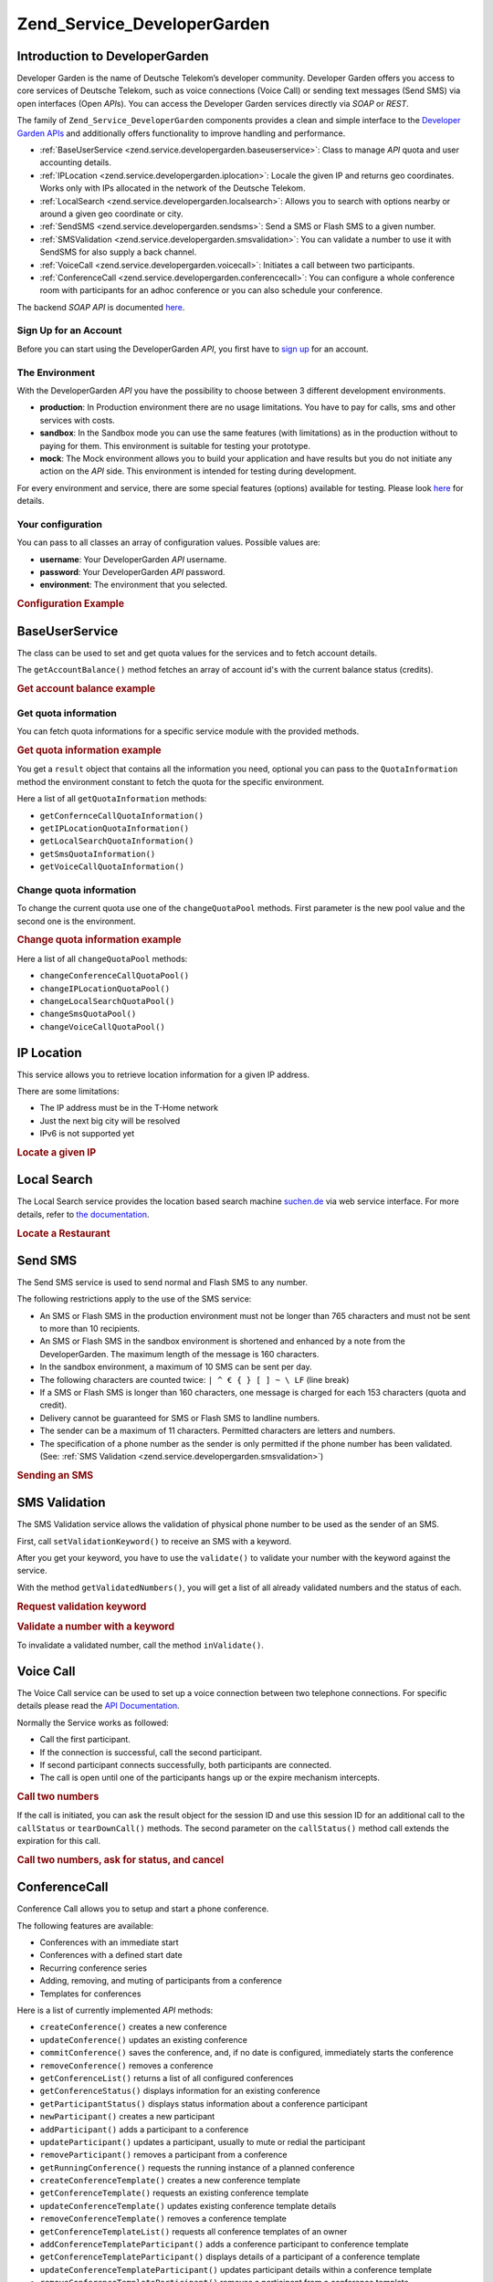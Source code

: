 .. _zend.service.developergarden:

Zend_Service_DeveloperGarden
============================

.. _zend.service.developergarden.introduction:

Introduction to DeveloperGarden
-------------------------------

Developer Garden is the name of Deutsche Telekom’s developer community. Developer Garden offers you access to
core services of Deutsche Telekom, such as voice connections (Voice Call) or sending text messages (Send SMS) via
open interfaces (Open *API*\ s). You can access the Developer Garden services directly via *SOAP* or *REST*.

The family of ``Zend_Service_DeveloperGarden`` components provides a clean and simple interface to the `Developer
Garden APIs`_ and additionally offers functionality to improve handling and performance.

- :ref:`BaseUserService <zend.service.developergarden.baseuserservice>`: Class to manage *API* quota and user
  accounting details.

- :ref:`IPLocation <zend.service.developergarden.iplocation>`: Locale the given IP and returns geo coordinates.
  Works only with IPs allocated in the network of the Deutsche Telekom.

- :ref:`LocalSearch <zend.service.developergarden.localsearch>`: Allows you to search with options nearby or around
  a given geo coordinate or city.

- :ref:`SendSMS <zend.service.developergarden.sendsms>`: Send a SMS or Flash SMS to a given number.

- :ref:`SMSValidation <zend.service.developergarden.smsvalidation>`: You can validate a number to use it with
  SendSMS for also supply a back channel.

- :ref:`VoiceCall <zend.service.developergarden.voicecall>`: Initiates a call between two participants.

- :ref:`ConferenceCall <zend.service.developergarden.conferencecall>`: You can configure a whole conference room
  with participants for an adhoc conference or you can also schedule your conference.

The backend *SOAP* *API* is documented `here`_.

.. _zend.service.developergarden.account:

Sign Up for an Account
^^^^^^^^^^^^^^^^^^^^^^

Before you can start using the DeveloperGarden *API*, you first have to `sign up`_ for an account.

.. _zend.service.developergarden.environment:

The Environment
^^^^^^^^^^^^^^^

With the DeveloperGarden *API* you have the possibility to choose between 3 different development environments.

- **production**: In Production environment there are no usage limitations. You have to pay for calls, sms and
  other services with costs.

- **sandbox**: In the Sandbox mode you can use the same features (with limitations) as in the production without to
  paying for them. This environment is suitable for testing your prototype.

- **mock**: The Mock environment allows you to build your application and have results but you do not initiate any
  action on the *API* side. This environment is intended for testing during development.

For every environment and service, there are some special features (options) available for testing. Please look
`here`_ for details.

.. _zend.service.developergarden.config:

Your configuration
^^^^^^^^^^^^^^^^^^

You can pass to all classes an array of configuration values. Possible values are:

- **username**: Your DeveloperGarden *API* username.

- **password**: Your DeveloperGarden *API* password.

- **environment**: The environment that you selected.

.. _zend.service.developergarden.config.example:

.. rubric:: Configuration Example

.. code-block:: php
   :linenos:

   require_once 'Zend/Service/DeveloperGarden/SendSms.php';
   $config = array(
       'username'    => 'yourUsername',
       'password'    => 'yourPassword',
       'environment' => Zend_Service_DeveloperGarden_SendSms::ENV_PRODUCTION,
   );
   $service = new Zend_Service_DeveloperGarden_SendSms($config);

.. _zend.service.developergarden.baseuserservice:

BaseUserService
---------------

The class can be used to set and get quota values for the services and to fetch account details.

The ``getAccountBalance()`` method fetches an array of account id's with the current balance status (credits).

.. _zend.service.developergarden.baseuserservice.getaccountbalance.example:

.. rubric:: Get account balance example

.. code-block:: php
   :linenos:

   $service = new Zend_Service_DeveloperGarden_BaseUserService($config);
   print_r($service->getAccountBalance());

.. _zend.service.developergarden.baseuserservice.getquotainformation:

Get quota information
^^^^^^^^^^^^^^^^^^^^^

You can fetch quota informations for a specific service module with the provided methods.

.. _zend.service.developergarden.baseuserservice.getquotainformation.example:

.. rubric:: Get quota information example

.. code-block:: php
   :linenos:

   $service = new Zend_Service_DeveloperGarden_BaseUserService($config);
   $result = $service->getSmsQuotaInformation(
       Zend_Service_DeveloperGarden_BaseUserService::ENV_PRODUCTION
   );
   echo 'Sms Quota:<br />';
   echo 'Max Quota: ', $result->getMaxQuota(), '<br />';
   echo 'Max User Quota: ', $result->getMaxUserQuota(), '<br />';
   echo 'Quota Level: ', $result->getQuotaLevel(), '<br />';

You get a ``result`` object that contains all the information you need, optional you can pass to the
``QuotaInformation`` method the environment constant to fetch the quota for the specific environment.

Here a list of all ``getQuotaInformation`` methods:

- ``getConfernceCallQuotaInformation()``

- ``getIPLocationQuotaInformation()``

- ``getLocalSearchQuotaInformation()``

- ``getSmsQuotaInformation()``

- ``getVoiceCallQuotaInformation()``

.. _zend.service.developergarden.baseuserservice.changequotainformation:

Change quota information
^^^^^^^^^^^^^^^^^^^^^^^^

To change the current quota use one of the ``changeQuotaPool`` methods. First parameter is the new pool value and
the second one is the environment.

.. _zend.service.developergarden.baseuserservice.changequotainformation.example:

.. rubric:: Change quota information example

.. code-block:: php
   :linenos:

   $service = new Zend_Service_DeveloperGarden_BaseUserService($config);
   $result = $service->changeSmsQuotaPool(
       1000,
       Zend_Service_DeveloperGarden_BaseUserService::ENV_PRODUCTION
   );
   if (!$result->hasError()) {
       echo 'updated Quota Pool';
   }

Here a list of all ``changeQuotaPool`` methods:

- ``changeConferenceCallQuotaPool()``

- ``changeIPLocationQuotaPool()``

- ``changeLocalSearchQuotaPool()``

- ``changeSmsQuotaPool()``

- ``changeVoiceCallQuotaPool()``

.. _zend.service.developergarden.iplocation:

IP Location
-----------

This service allows you to retrieve location information for a given IP address.

There are some limitations:

- The IP address must be in the T-Home network

- Just the next big city will be resolved

- IPv6 is not supported yet

.. _zend.service.developergarden.iplocation.locateip.example:

.. rubric:: Locate a given IP

.. code-block:: php
   :linenos:

   $service = new Zend_Service_DeveloperGarden_IpLocation($config);
   $service->setEnvironment(
       Zend_Service_DeveloperGarden_IpLocation::ENV_MOCK
   );
   $ip = new Zend_Service_DeveloperGarden_IpLocation_IpAddress('127.0.0.1');
   print_r($service->locateIp($ip));

.. _zend.service.developergarden.localsearch:

Local Search
------------

The Local Search service provides the location based search machine `suchen.de`_ via web service interface. For
more details, refer to `the documentation`_.

.. _zend.service.developergarden.localsearch.example:

.. rubric:: Locate a Restaurant

.. code-block:: php
   :linenos:

   $service = new Zend_Service_DeveloperGarden_LocalSearch($config);
   $search  = new Zend_Service_DeveloperGarden_LocalSearch_SearchParameters();
   /**
    * @see http://www.developergarden.com/static/docu/en/ch04s02s06s04.html
    */
   $search->setWhat('pizza')
          ->setWhere('jena');
   print_r($service->localSearch($search));

.. _zend.service.developergarden.sendsms:

Send SMS
--------

The Send SMS service is used to send normal and Flash SMS to any number.

The following restrictions apply to the use of the SMS service:

- An SMS or Flash SMS in the production environment must not be longer than 765 characters and must not be sent to
  more than 10 recipients.

- An SMS or Flash SMS in the sandbox environment is shortened and enhanced by a note from the DeveloperGarden. The
  maximum length of the message is 160 characters.

- In the sandbox environment, a maximum of 10 SMS can be sent per day.

- The following characters are counted twice: ``| ^ € { } [ ] ~ \ LF`` (line break)

- If a SMS or Flash SMS is longer than 160 characters, one message is charged for each 153 characters (quota and
  credit).

- Delivery cannot be guaranteed for SMS or Flash SMS to landline numbers.

- The sender can be a maximum of 11 characters. Permitted characters are letters and numbers.

- The specification of a phone number as the sender is only permitted if the phone number has been validated. (See:
  :ref:`SMS Validation <zend.service.developergarden.smsvalidation>`)

.. _zend.service.developergarden.sendsms.example:

.. rubric:: Sending an SMS

.. code-block:: php
   :linenos:

   $service = new Zend_Service_DeveloperGarden_SendSms($config);
   $sms = $service->createSms(
       '+49-172-123456; +49-177-789012',
       'your test message',
       'yourname'
   );
   print_r($service->send($sms));
.. _zend.service.developergarden.smsvalidation:

SMS Validation
--------------

The SMS Validation service allows the validation of physical phone number to be used as the sender of an SMS.

First, call ``setValidationKeyword()`` to receive an SMS with a keyword.

After you get your keyword, you have to use the ``validate()`` to validate your number with the keyword against the
service.

With the method ``getValidatedNumbers()``, you will get a list of all already validated numbers and the status of
each.

.. _zend.service.developergarden.smsvalidation.request.example:

.. rubric:: Request validation keyword

.. code-block:: php
   :linenos:

   $service = new Zend_Service_DeveloperGarden_SmsValidation($config);
   print_r($service->sendValidationKeyword('+49-172-123456'));

.. _zend.service.developergarden.smsvalidation.validate.example:

.. rubric:: Validate a number with a keyword

.. code-block:: php
   :linenos:

   $service = new Zend_Service_DeveloperGarden_SmsValidation($config);
   print_r($service->validate('TheKeyWord', '+49-172-123456'));

To invalidate a validated number, call the method ``inValidate()``.

.. _zend.service.developergarden.voicecall:

Voice Call
----------

The Voice Call service can be used to set up a voice connection between two telephone connections. For specific
details please read the `API Documentation`_.

Normally the Service works as followed:

- Call the first participant.

- If the connection is successful, call the second participant.

- If second participant connects successfully, both participants are connected.

- The call is open until one of the participants hangs up or the expire mechanism intercepts.

.. _zend.service.developergarden.voicecall.call.example:

.. rubric:: Call two numbers

.. code-block:: php
   :linenos:

   $service = new Zend_Service_DeveloperGarden_VoiceCall($config);
   $aNumber = '+49-30-000001';
   $bNumber = '+49-30-000002';
   $expiration  = 30;  // seconds
   $maxDuration = 300; // 5 mins
   $newCall = $service->newCall($aNumber, $bNumber, $expiration, $maxDuration);
   echo $newCall->getSessionId();

If the call is initiated, you can ask the result object for the session ID and use this session ID for an
additional call to the ``callStatus`` or ``tearDownCall()`` methods. The second parameter on the ``callStatus()``
method call extends the expiration for this call.

.. _zend.service.developergarden.voicecall.teardown.example:

.. rubric:: Call two numbers, ask for status, and cancel

.. code-block:: php
   :linenos:

   $service = new Zend_Service_DeveloperGarden_VoiceCall($config);
   $aNumber = '+49-30-000001';
   $bNumber = '+49-30-000002';
   $expiration  = 30; // seconds
   $maxDuration = 300; // 5 mins

   $newCall = $service->newCall($aNumber, $bNumber, $expiration, $maxDuration);

   $sessionId = $newCall->getSessionId();

   $service->callStatus($sessionId, true); // extend the call

   sleep(10); // sleep 10s and then tearDown

   $service->tearDownCall($sessionId);

.. _zend.service.developergarden.conferencecall:

ConferenceCall
--------------

Conference Call allows you to setup and start a phone conference.

The following features are available:

- Conferences with an immediate start

- Conferences with a defined start date

- Recurring conference series

- Adding, removing, and muting of participants from a conference

- Templates for conferences

Here is a list of currently implemented *API* methods:

- ``createConference()`` creates a new conference

- ``updateConference()`` updates an existing conference

- ``commitConference()`` saves the conference, and, if no date is configured, immediately starts the conference

- ``removeConference()`` removes a conference

- ``getConferenceList()`` returns a list of all configured conferences

- ``getConferenceStatus()`` displays information for an existing conference

- ``getParticipantStatus()`` displays status information about a conference participant

- ``newParticipant()`` creates a new participant

- ``addParticipant()`` adds a participant to a conference

- ``updateParticipant()`` updates a participant, usually to mute or redial the participant

- ``removeParticipant()`` removes a participant from a conference

- ``getRunningConference()`` requests the running instance of a planned conference

- ``createConferenceTemplate()`` creates a new conference template

- ``getConferenceTemplate()`` requests an existing conference template

- ``updateConferenceTemplate()`` updates existing conference template details

- ``removeConferenceTemplate()`` removes a conference template

- ``getConferenceTemplateList()`` requests all conference templates of an owner

- ``addConferenceTemplateParticipant()`` adds a conference participant to conference template

- ``getConferenceTemplateParticipant()`` displays details of a participant of a conference template

- ``updateConferenceTemplateParticipant()`` updates participant details within a conference template

- ``removeConferenceTemplateParticipant()`` removes a participant from a conference template

.. _zend.service.developergarden.conferencecall.example:

.. rubric:: Ad-Hoc conference

.. code-block:: php
   :linenos:

   $client = new Zend_Service_DeveloperGarden_ConferenceCall($config);

   $conferenceDetails =
       new Zend_Service_DeveloperGarden_ConferenceCall_ConferenceDetail(
           'Zend-Conference',                    // name for the conference
           'this is my private zend conference', // description
           60                                    // duration in seconds
       );

   $conference = $client->createConference('MyName', $conferenceDetails);

   $part1 = new Zend_Service_DeveloperGarden_ConferenceCall_ParticipantDetail(
       'Jon',
       'Doe',
       '+49-123-4321',
       'your.name@example.com',
       true
   );

   $client->newParticipant($conference->getConferenceId(), $part1);
   // add a second, third ... participant

   $client->commitConference($conference->getConferenceId());

.. _zend.service.developergarden.performance:

Performance and Caching
-----------------------

You can setup various caching options to improve the performance for resolving WSDL and authentication tokens.

First of all, you can setup the internal SoapClient (PHP) caching values.

.. _zend.service.developergarden.performance.wsdlcache.example:

.. rubric:: WSDL cache options

.. code-block:: php
   :linenos:

   Zend_Service_DeveloperGarden_SecurityTokenServer_Cache::setWsdlCache(
       [PHP CONSTANT]
   );

The ``[PHP CONSTANT]`` can be one of the following values:

- ``WSDL_CACHE_DISC``: enabled disc caching

- ``WSDL_CACHE_MEMORY``: enabled memory caching

- ``WSDL_CACHE_BOTH``: enabled disc and memory caching

- ``WSDL_CACHE_NONE``: disabled both caching

If you also want to cache the result for calls to the SecuritTokenServer you can setup a ``Zend_Cache`` instance
and pass it to the ``setCache()``.

.. _zend.service.developergarden.performance.cache.example:

.. rubric:: SecurityTokenServer cache option

.. code-block:: php
   :linenos:

   $cache = Zend_Cache::factory('Core', ...);
   Zend_Service_DeveloperGarden_SecurityTokenServer_Cache::setCache($cache);



.. _`Developer Garden APIs`: http://www.developergarden.com
.. _`here`: http://www.developergarden.com/openapi/dokumentation/
.. _`sign up`: http://www.developergarden.com/register
.. _`suchen.de`: http://www.suchen.de
.. _`the documentation`: http://www.developergarden.com/static/docu/en/ch04s02s06.html
.. _`API Documentation`: http://www.developergarden.com/static/docu/en/ch04s02.html
